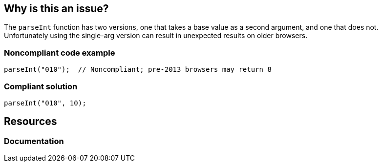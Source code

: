 == Why is this an issue?

The ``++parseInt++`` function has two versions, one that takes a base value as a second argument, and one that does not. Unfortunately using the single-arg version can result in unexpected results on older browsers. 


=== Noncompliant code example

[source,javascript]
----
parseInt("010");  // Noncompliant; pre-2013 browsers may return 8 
----


=== Compliant solution

[source,javascript]
----
parseInt("010", 10);
----

== Resources
=== Documentation

ifdef::env-github,rspecator-view[]

'''
== Implementation Specification
(visible only on this page)

=== Message

Add the base to this "parseInt" call.


endif::env-github,rspecator-view[]
